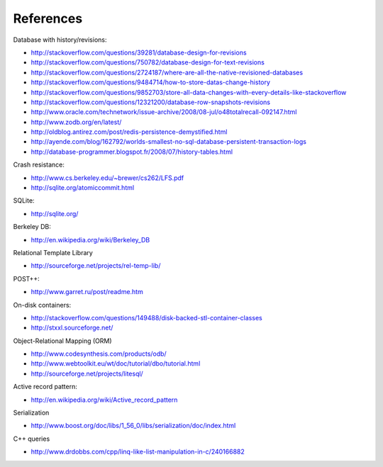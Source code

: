 References
==========

Database with history/revisions:

- http://stackoverflow.com/questions/39281/database-design-for-revisions
- http://stackoverflow.com/questions/750782/database-design-for-text-revisions
- http://stackoverflow.com/questions/2724187/where-are-all-the-native-revisioned-databases
- http://stackoverflow.com/questions/9484714/how-to-store-datas-change-history
- http://stackoverflow.com/questions/9852703/store-all-data-changes-with-every-details-like-stackoverflow
- http://stackoverflow.com/questions/12321200/database-row-snapshots-revisions

- http://www.oracle.com/technetwork/issue-archive/2008/08-jul/o48totalrecall-092147.html
- http://www.zodb.org/en/latest/
- http://oldblog.antirez.com/post/redis-persistence-demystified.html
- http://ayende.com/blog/162792/worlds-smallest-no-sql-database-persistent-transaction-logs
- http://database-programmer.blogspot.fr/2008/07/history-tables.html

Crash resistance:

- http://www.cs.berkeley.edu/~brewer/cs262/LFS.pdf
- http://sqlite.org/atomiccommit.html

SQLite:

- http://sqlite.org/

Berkeley DB:

- http://en.wikipedia.org/wiki/Berkeley_DB

Relational Template Library

- http://sourceforge.net/projects/rel-temp-lib/

POST++:

- http://www.garret.ru/post/readme.htm

On-disk containers:

- http://stackoverflow.com/questions/149488/disk-backed-stl-container-classes
- http://stxxl.sourceforge.net/

Object-Relational Mapping (ORM)

- http://www.codesynthesis.com/products/odb/
- http://www.webtoolkit.eu/wt/doc/tutorial/dbo/tutorial.html
- http://sourceforge.net/projects/litesql/

Active record pattern:

- http://en.wikipedia.org/wiki/Active_record_pattern

Serialization

- http://www.boost.org/doc/libs/1_56_0/libs/serialization/doc/index.html

C++ queries

- http://www.drdobbs.com/cpp/linq-like-list-manipulation-in-c/240166882
